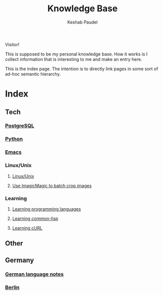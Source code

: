 #+TITLE: Knowledge Base
#+AUTHOR: Keshab Paudel

Visitor!

This is supposed to be my personal knowledge base. How it works is I
collect information that is interesting to me and make an entry here.

This is the index page. The intention is to directly link pages in
some sort of ad-hoc semantic hierarchy.

* Index
** Tech
*** [[file:notes/postgresql.org][PostgreSQL]]
*** [[file:notes/python.org][Python]]
*** [[file:notes/emacs.org][Emacs]]
*** Linux/Unix
**** [[file:notes/linux-unix.org][Linux/Unix]]
**** [[file:notes/python.org::*Use%20ImagicMagic%20to%20batch%20crop%20images][Use ImagicMagic to batch crop images]]
*** Learning
**** [[file:notes/learning-language.org][Learning programming languages]]
**** [[file:notes/common-lisp.org][Learning common-lisp]]
**** [[file:notes/curl.org][Learning cURL]]
** Other
** Germany
*** [[file:notes/german-notes.org][German language notes]]
*** [[file:notes/berlin.org][Berlin]]

